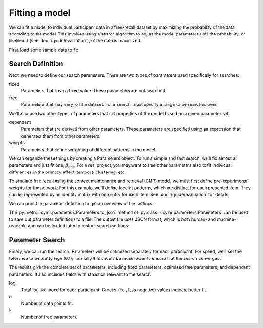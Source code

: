 
.. ipython:: python
    :suppress:

    import numpy as np
    import pandas as pd
    import matplotlib as mpl
    import matplotlib.pyplot as plt

    plt.style.use('default')
    mpl.rcParams['axes.labelsize'] = 'large'
    mpl.rcParams['savefig.bbox'] = 'tight'
    mpl.rcParams['savefig.pad_inches'] = 0.1

    pd.options.display.max_rows = 15

===============
Fitting a model
===============

We can fit a model to individual participant data in a free-recall dataset
by maximizing the probability of the data according to the model. This involves
using a search algorithm to adjust the model parameters until the probability,
or likelihood (see :doc:`/guide/evaluation`), of the data is maximized.

First, load some sample data to fit:

.. ipython:: python

    from cymr import fit, parameters
    data = fit.sample_data('Morton2013_mixed').query('subject <= 3')

Search Definition
~~~~~~~~~~~~~~~~~

Next, we need to define our search parameters. There are two types
of parameters used specifically for searches:

fixed
    Parameters that have a fixed value. These parameters are not searched.

free
    Parameters that may vary to fit a dataset. For a search, must specify
    a range to be searched over.

We'll also use two other types of parameters that set properties of the model
based on a given parameter set:

dependent
    Parameters that are derived from other parameters. These parameters
    are specified using an expression that generates them from other
    parameters.

weights
    Parameters that define weighting of different patterns in the model.

We can organize these things by creating a Parameters object. To run
a simple and fast search, we'll fix almost all parameters and just fit one,
:math:`\beta_\mathrm{enc}`. For a real project, you may want to free other
parameters also to fit individual differences in the primacy effect, temporal
clustering, etc.

.. ipython:: python

    par = parameters.Parameters()
    par.set_fixed(T=0.1, Lfc=0.15, Lcf=0.15, P1=0.2, P2=2,
                  B_start=0.3, B_rec=0.9, X1=0.001, X2=0.25)
    par.set_free(B_enc=(0, 1))
    par.set_dependent(Dfc='1 - Lfc', Dcf='1 - Lcf')

To simulate free recall using the context maintenance and retrieval (CMR) model, we must first
define pre-experimental weights for the network. For this example, we'll define
localist patterns, which are distinct for each presented item. They can be
represented by an identity matrix with one entry for each item. See
:doc:`/guide/evaluation` for details.

.. ipython:: python

    n_items = 768
    patterns = {'vector': {'loc': np.eye(n_items)}}
    par.set_sublayers(f=['task'], c=['task'])
    weights = {(('task', 'item'), ('task', 'item')): 'loc'}
    par.set_weights('fc', weights)
    par.set_weights('cf', weights)

We can print the parameter definition to get an overview of the settings.

.. ipython:: python

    print(par)

The :py:meth:`~cymr.parameters.Parameters.to_json` method of
:py:class:`~cymr.parameters.Parameters` can be used to save out parameter
definitions to a file. The output file uses JSON format, which is
both human- and machine-readable and can be loaded later to restore
search settings:

.. ipython:: python

    par.to_json('parameters.json')
    restored = parameters.read_json('parameters.json')

Parameter Search
~~~~~~~~~~~~~~~~

Finally, we can run the search. Parameters will be optimized separately
for each participant. For speed, we'll set the tolerance to
be pretty high (0.1); normally this should be much lower to ensure
that the search converges.

.. ipython:: python

    from cymr import cmr
    model = cmr.CMR()
    results = model.fit_indiv(data, par, patterns=patterns, tol=0.1)
    results[['B_enc', 'logl', 'n', 'k']]

The results give the complete set of parameters, including fixed
parameters, optimized free parameters, and dependent parameters. It
also includes fields with statistics relevant to the search:

logl
    Total log likelihood for each participant. Greater (i.e., less negative)
    values indicate better fit.

n
    Number of data points fit.

k
    Number of free parameters.
